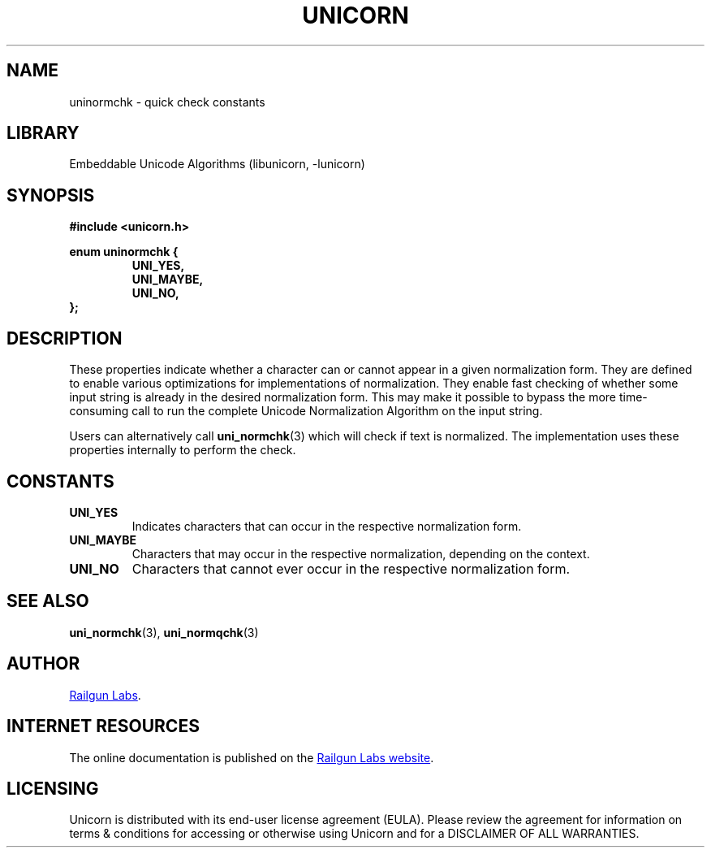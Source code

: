 .TH "UNICORN" "3" "Jan 27th 2025" "Unicorn 1.0.4"
.SH NAME
uninormchk \- quick check constants
.SH LIBRARY
Embeddable Unicode Algorithms (libunicorn, -lunicorn)
.SH SYNOPSIS
.nf
.B #include <unicorn.h>
.PP
.B enum uninormchk {
.RS
.B UNI_YES,
.B UNI_MAYBE,
.B UNI_NO,
.RE
.B };
.fi
.SH DESCRIPTION
These properties indicate whether a character can or cannot appear in a given normalization form.
They are defined to enable various optimizations for implementations of normalization.
They enable fast checking of whether some input string is already in the desired normalization form.
This may make it possible to bypass the more time-consuming call to run the complete Unicode Normalization Algorithm on the input string.
.PP
Users can alternatively call \f[B]uni_normchk\f[R](3) which will check if text is normalized.
The implementation uses these properties internally to perform the check.
.SH CONSTANTS
.TP
.BR UNI_YES
Indicates characters that can occur in the respective normalization form.
.TP
.BR UNI_MAYBE
Characters that may occur in the respective normalization, depending on the context.
.TP
.BR UNI_NO
Characters that cannot ever occur in the respective normalization form.
.SH SEE ALSO
.BR uni_normchk (3),
.BR uni_normqchk (3)
.SH AUTHOR
.UR https://railgunlabs.com
Railgun Labs
.UE .
.SH INTERNET RESOURCES
The online documentation is published on the
.UR https://railgunlabs.com/unicorn
Railgun Labs website
.UE .
.SH LICENSING
Unicorn is distributed with its end-user license agreement (EULA).
Please review the agreement for information on terms & conditions for accessing or otherwise using Unicorn and for a DISCLAIMER OF ALL WARRANTIES.
